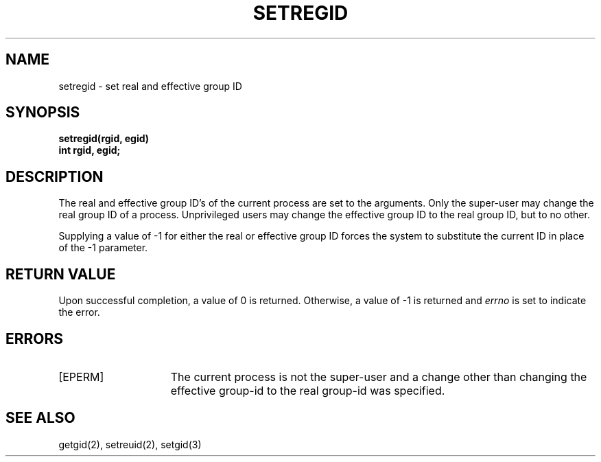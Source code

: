 .\" $Copyright: $
.\" Copyright (c) 1984, 1985, 1986, 1987, 1988, 1989, 1990, 1991
.\" Sequent Computer Systems, Inc.   All rights reserved.
.\"  
.\" This software is furnished under a license and may be used
.\" only in accordance with the terms of that license and with the
.\" inclusion of the above copyright notice.   This software may not
.\" be provided or otherwise made available to, or used by, any
.\" other person.  No title to or ownership of the software is
.\" hereby transferred.
...
.V= $Header: setregid.2 1.7 1991/08/06 22:37:48 $
.TH SETREGID 2 "\*(V)" "4BSD"
.SH NAME
setregid \- set real and effective group ID
.SH SYNOPSIS
.ft 3
setregid(rgid, egid)
.br
int rgid, egid;
.ft 1
.SH DESCRIPTION
The real and effective group ID's of the current process
are set to the arguments.
Only the super-user may change the real group ID
of a process.  Unprivileged users may change the
effective group ID to the real group ID, but to
no other.
.PP
Supplying a value of \-1 for either the real or effective
group ID forces the system to substitute the current
ID in place of the \-1 parameter.
.SH "RETURN VALUE
Upon successful completion, a value of 0 is returned.  Otherwise,
a value of \-1 is returned and \f2errno\fP is set to indicate the error.
.SH "ERRORS
.TP 15
[EPERM]
The current process is not the super-user and a change
other than changing the effective group-id to the real group-id
was specified.
.SH "SEE ALSO"
getgid(2), setreuid(2), setgid(3)
